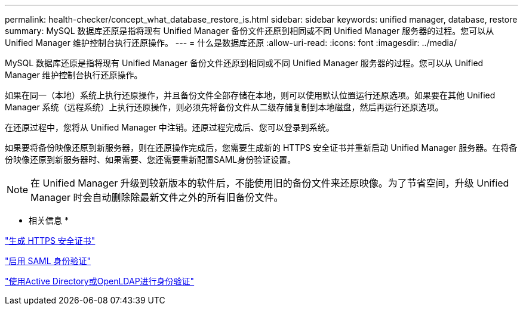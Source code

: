 ---
permalink: health-checker/concept_what_database_restore_is.html 
sidebar: sidebar 
keywords: unified manager, database, restore 
summary: MySQL 数据库还原是指将现有 Unified Manager 备份文件还原到相同或不同 Unified Manager 服务器的过程。您可以从 Unified Manager 维护控制台执行还原操作。 
---
= 什么是数据库还原
:allow-uri-read: 
:icons: font
:imagesdir: ../media/


[role="lead"]
MySQL 数据库还原是指将现有 Unified Manager 备份文件还原到相同或不同 Unified Manager 服务器的过程。您可以从 Unified Manager 维护控制台执行还原操作。

如果在同一（本地）系统上执行还原操作，并且备份文件全部存储在本地，则可以使用默认位置运行还原选项。如果要在其他 Unified Manager 系统（远程系统）上执行还原操作，则必须先将备份文件从二级存储复制到本地磁盘，然后再运行还原选项。

在还原过程中，您将从 Unified Manager 中注销。还原过程完成后、您可以登录到系统。

如果要将备份映像还原到新服务器，则在还原操作完成后，您需要生成新的 HTTPS 安全证书并重新启动 Unified Manager 服务器。在将备份映像还原到新服务器时、如果需要、您还需要重新配置SAML身份验证设置。

[NOTE]
====
在 Unified Manager 升级到较新版本的软件后，不能使用旧的备份文件来还原映像。为了节省空间，升级 Unified Manager 时会自动删除除最新文件之外的所有旧备份文件。

====
* 相关信息 *

link:../config/task_generate_an_https_security_certificate_ocf.html["生成 HTTPS 安全证书"]

link:../config/task_enable_saml_authentication_um.html["启用 SAML 身份验证"]

link:../config/concept_authentication_with_active_directory_or_openldap.html["使用Active Directory或OpenLDAP进行身份验证"]
